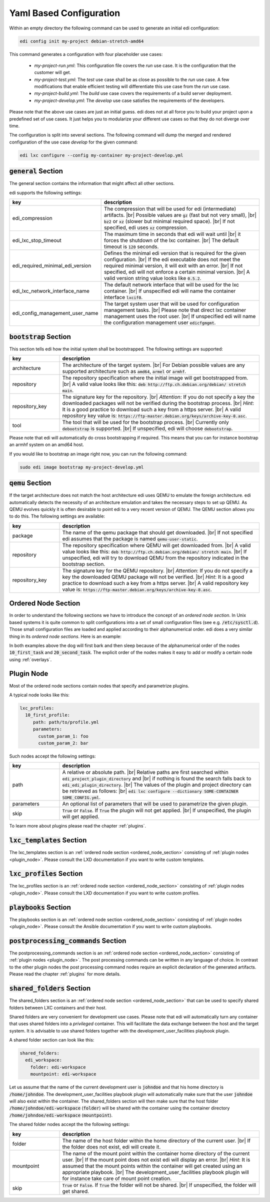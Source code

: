 .. |br| raw:: html

   <br />

.. _yaml:

Yaml Based Configuration
========================

Within an empty directory the following command can be used to generate an initial edi configuration:

.. code:: bash

   edi config init my-project debian-stretch-amd64


This command generates a configuration with four placeholder use cases:

 - *my-project-run.yml*: This configuration file covers the *run* use case. It is the configuration that the customer
   will get.
 - *my-project-test.yml*: The *test* use case shall be as close as possible to the *run* use case. A few modifications
   that enable efficient testing will differentiate this use case from the *run* use case.
 - *my-project-build.yml*: The *build* use case covers the requirements of a build server deployment.
 - *my-project-develop.yml*: The *develop* use case satisfies the requirements of the developers.

Please note that the above use cases are just an initial guess. edi does not at all force you to build your project
upon a predefined set of use cases. It just helps you to modularize your different use cases so that they do not
diverge over time.

The configuration is split into several sections. The following command will dump the merged and rendered configuration
of the use case *develop* for the given command:

.. code:: bash

   edi lxc configure --config my-container my-project-develop.yml


:code:`general` Section
+++++++++++++++++++++++

The general section contains the information that might affect all other sections.

edi supports the following settings:

.. list-table::
   :widths: 20 80
   :header-rows: 1

   * - key
     - description
   * - edi_compression
     - The compression that will be used for edi (intermediate) artifacts. |br|
       Possible values are :code:`gz` (fast but not very small), |br|
       :code:`bz2` or :code:`xz` (slower but minimal required space). |br|
       If not specified, edi uses :code:`xz` compression.
   * - edi_lxc_stop_timeout
     - The maximum time in seconds that edi will wait until |br|
       it forces the shutdown of the lxc container. |br|
       The default timeout is :code:`120` seconds.
   * - edi_required_minimal_edi_version
     - Defines the minimal edi version that is required for the given configuration.  |br|
       If the edi executable does not meet the required minimal version, it will exit with an error. |br|
       If not specified, edi will not enforce a certain minimal version. |br|
       A valid version string value looks like :code:`0.5.2`.
   * - edi_lxc_network_interface_name
     - The default network interface that will be used for the lxc container. |br|
       If unspecified edi will name the container interface :code:`lxcif0`.
   * - edi_config_management_user_name
     - The target system user that will be used for configuration management tasks. |br|
       Please note that direct lxc container management uses the root user. |br|
       If unspecified edi will name the configuration management user :code:`edicfgmgmt`.

:code:`bootstrap` Section
+++++++++++++++++++++++++

This section tells edi how the initial system shall be bootstrapped. The following settings are supported:

.. list-table::
   :widths: 20 80
   :header-rows: 1

   * - key
     - description
   * - architecture
     - The architecture of the target system. |br|
       For Debian possible values are any supported architecture such as
       :code:`amd64`, :code:`armel` or :code:`armhf`.
   * - repository
     - The repository specification where the initial image will get bootstrapped from. |br|
       A valid value looks like this: :code:`deb http://ftp.ch.debian.org/debian/ stretch main`.
   * - repository_key
     - The signature key for the repository. |br|
       *Attention*: If you do not specify a key the downloaded packages
       will not be verified during the bootstrap process. |br|
       *Hint*: It is a good practice to download such a key from a
       https server. |br|
       A valid repository key value is: :code:`https://ftp-master.debian.org/keys/archive-key-8.asc`.
   * - tool
     - The tool that will be used for the bootstrap process. |br|
       Currently only :code:`debootstrap` is supported. |br|
       If unspecified, edi will choose :code:`debootstrap`.

Please note that edi will automatically do cross bootstrapping if required. This means that you can for instance bootstrap
an armhf system on an amd64 host.

If you would like to bootstrap an image right now, you can run the following command:

.. code:: bash

   sudo edi image bootstrap my-project-develop.yml


:code:`qemu` Section
++++++++++++++++++++

If the target architecture does not match the host architecture edi uses QEMU to emulate the foreign architecture.
edi automatically detects the necessity of an architecture emulation and takes the necessary steps to set up QEMU.
As QEMU evolves quickly it is often desirable to point edi to a very recent version of QEMU. The QEMU section allows
you to do this. The following settings are available:

.. list-table::
   :widths: 20 80
   :header-rows: 1

   * - key
     - description
   * - package
     - The name of the qemu package that should get downloaded. |br|
       If not specified edi assumes that the package is named :code:`qemu-user-static`.
   * - repository
     - The repository specification where QEMU will get downloaded from. |br|
       A valid value looks like this: :code:`deb http://ftp.ch.debian.org/debian/ stretch main`. |br|
       If unspecified, edi will try to download QEMU from the repository indicated in the bootstrap section.
   * - repository_key
     - The signature key for the QEMU repository. |br|
       *Attention*: If you do not specify a key the downloaded QEMU package will not be verified. |br|
       *Hint*: It is a good practice to download such a key from a
       https server. |br|
       A valid repository key value is: :code:`https://ftp-master.debian.org/keys/archive-key-8.asc`.


.. _ordered_node_section:

Ordered Node Section
++++++++++++++++++++

In order to understand the following sections we have to introduce the concept of an *ordered node section*. In Unix based
systems it is quite common to split configurations into a set of small configuration files (see e.g.
:code:`/etc/sysctl.d`). Those small configuration files are loaded and applied according to their alphanumerical order.
edi does a very similar thing in its *ordered node sections*. Here is an example:

.. code-block:: none
   :caption: Example 1

   dog_tasks:
     10_first_task:
       job: bark
     20_second_task:
       job: sleep

.. code-block:: none
   :caption: Example 2

   dog_tasks:
     20_second_task:
       job: sleep
     10_first_task:
       job: bark

In both examples above the dog will first bark and then sleep because of the alphanumerical order of the nodes
:code:`10_first_task` and :code:`20_second_task`. The explicit order of the nodes makes it easy to add or modify a
certain node using :ref:`overlays`.

.. _plugin_node:

Plugin Node
+++++++++++

Most of the ordered node sections contain nodes that specify and parametrize plugins.

A typical node looks like this:

.. code-block:: none

   lxc_profiles:
     10_first_profile:
        path: path/to/profile.yml
        parameters:
          custom_param_1: foo
          custom_param_2: bar

Such nodes accept the following settings:

.. list-table::
   :widths: 20 80
   :header-rows: 1

   * - key
     - description
   * - path
     - A relative or absolute path. |br|
       Relative paths are first searched within :code:`edi_project_plugin_directory` and |br|
       if nothing is found the search falls back to :code:`edi_edi_plugin_directory`. |br|
       The values of the plugin and project
       directory can be retrieved as follows: |br|
       :code:`edi lxc configure --dictionary SOME-CONTAINER SOME_CONFIG.yml`.
   * - parameters
     - An optional list of parameters that will be used to parametrize the given plugin.
   * - skip
     - :code:`True` or :code:`False`. If :code:`True` the plugin will not get applied. |br|
       If unspecified, the plugin will get applied.

To learn more about plugins please read the chapter :ref:`plugins`.


:code:`lxc_templates` Section
+++++++++++++++++++++++++++++

The lxc_templates section is an :ref:`ordered node section <ordered_node_section>` consisting
of :ref:`plugin nodes <plugin_node>`. Please consult the LXD documentation if you want to write custom templates.

:code:`lxc_profiles` Section
++++++++++++++++++++++++++++

The lxc_profiles section is an :ref:`ordered node section <ordered_node_section>` consisting
of :ref:`plugin nodes <plugin_node>`. Please consult the LXD documentation if you want to write custom profiles.

:code:`playbooks` Section
+++++++++++++++++++++++++

The playbooks section is an :ref:`ordered node section <ordered_node_section>` consisting
of :ref:`plugin nodes <plugin_node>`. Please consult the Ansible documentation if you want to write custom playbooks.

:code:`postprocessing_commands` Section
+++++++++++++++++++++++++++++++++++++++

The postprocessing_commands section is an :ref:`ordered node section <ordered_node_section>` consisting
of :ref:`plugin nodes <plugin_node>`. The post processing commands can be written in any language of choice.
In contrast to the other plugin nodes the post processing command nodes require an explicit declaration of the
generated artifacts. Please read the chapter :ref:`plugins` for more details.


:code:`shared_folders` Section
++++++++++++++++++++++++++++++

The shared_folders section is an :ref:`ordered node section <ordered_node_section>` that can be used to specify shared
folders between LXC containers and their host.

Shared folders are very convenient for development use cases. Please note that edi will automatically turn any container
that uses shared folders into a *privileged* container. This will facilitate the data exchange between the host and the target
system. It is advisable to use shared folders together with the development_user_facilities playbook plugin.

A shared folder section can look like this:

.. code::

  shared_folders:
    edi_workspace:
      folder: edi-workspace
      mountpoint: edi-workspace

Let us assume that the name of the current development user is :code:`johndoe` and that his home directory is
:code:`/home/johndoe`. The development_user_facilities playbook plugin will automatically make sure that the user
:code:`johndoe` will also exist within the container. The shared_folders section will then make sure that the host folder
:code:`/home/johndoe/edi-workspace` (:code:`folder`) will be shared with the container using the container directory
:code:`/home/johndoe/edi-workspace` (:code:`mountpoint`).

The shared folder nodes accept the the following settings:

.. list-table::
   :widths: 20 80
   :header-rows: 1

   * - key
     - description
   * - folder
     - The name of the host folder within the home directory of the current user. |br|
       If the folder does not exist, edi will create it.
   * - mountpoint
     - The name of the mount point within the container home directory of the current user. |br|
       If the mount point does not exist edi will display an error. |br|
       *Hint*: It is assumed that the mount points within the container will get created using an appropriate playbook. |br|
       The development_user_facilities playbook plugin will for instance take care of mount point creation.
   * - skip
     - :code:`True` or :code:`False`. If :code:`True` the folder will not be shared. |br|
       If unspecified, the folder will get shared.
